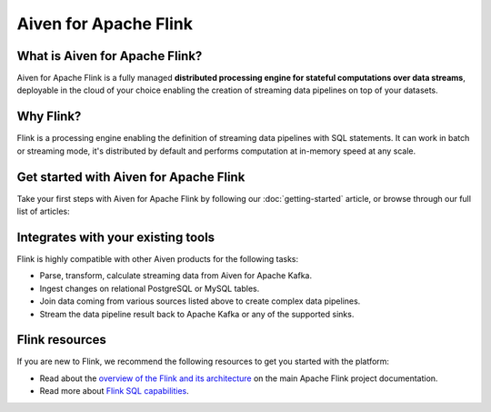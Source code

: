 Aiven for Apache Flink
=======================

What is Aiven for Apache Flink?
-------------------------------

Aiven for Apache Flink is a fully managed **distributed processing engine for stateful computations over data streams**, deployable in the cloud of your choice enabling the creation of streaming data pipelines on top of your datasets.


Why Flink?
-----------------

Flink is a processing engine enabling the definition of streaming data pipelines with SQL statements. It can work in batch or streaming mode, it's distributed by default and performs computation at in-memory speed at any scale.


Get started with Aiven for Apache Flink
---------------------------------------

Take your first steps with Aiven for Apache Flink by following our :doc:`getting-started` article, or browse through our full list of articles:


.. panels::

    📙 :doc:`concepts`

    ---

    💻 :doc:`howto`


Integrates with your existing tools
------------------------------------

Flink is highly compatible with other Aiven products for the following tasks:

- Parse, transform, calculate streaming data from Aiven for Apache Kafka.

- Ingest changes on relational PostgreSQL or MySQL tables.

- Join data coming from various sources listed above to create complex data pipelines.
  
- Stream the data pipeline result back to Apache Kafka or any of the supported sinks.

Flink resources
---------------

If you are new to Flink, we recommend the following resources to get you started with the platform:

* Read about the `overview of the Flink and its architecture <https://flink.apache.org/flink-architecture.html>`_ on the main Apache Flink project documentation.

* Read more about `Flink SQL capabilities <https://ci.apache.org/projects/flink/flink-docs-release-1.13/docs/dev/table/sql/overview/>`_.
